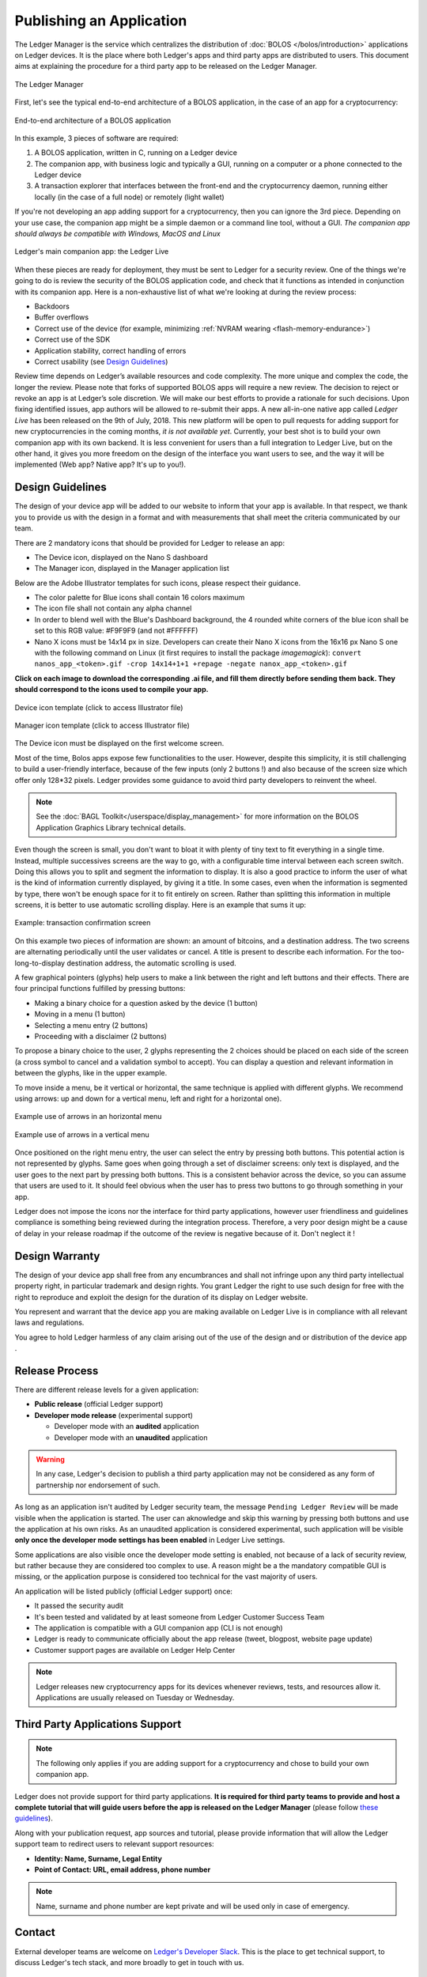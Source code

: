 Publishing an Application
=========================
The Ledger Manager is the service which centralizes the distribution of :doc:`BOLOS </bolos/introduction>` applications on Ledger devices. It is the place where both Ledger's apps and third party apps are distributed to users.
This document aims at explaining the procedure for a third party app to be released on the Ledger Manager.

.. figure:: images/manager.png
   :align: center

   The Ledger Manager

First, let's see the typical end-to-end architecture of a BOLOS application, in
the case of an app for a cryptocurrency:

.. figure:: images/app_architecture.png
   :align: center

   End-to-end architecture of a BOLOS application

In this example, 3 pieces of software are required:

1. A BOLOS application, written in C, running on a Ledger device
2. The companion app, with business logic and typically a GUI, running on a
   computer or a phone connected to the Ledger device
3. A transaction explorer that interfaces between the front-end and the
   cryptocurrency daemon, running either locally (in the case of a full node) or
   remotely (light wallet)

If you're not developing an app adding support for a cryptocurrency, then you
can ignore the 3rd piece. Depending on your use case, the companion app might be a simple daemon or a command line tool, without a GUI.
*The companion app should always be compatible with Windows, MacOS and Linux*

.. figure:: images/bitcoin-live.png
   :align: center

   Ledger's main companion app: the Ledger Live

When these pieces are ready for deployment, they must be sent to Ledger for
a security review. One of the things we're going to do is review the security of the BOLOS
application code, and check that it functions as intended in conjunction with
its companion app. Here is a non-exhaustive list of what we're looking at
during the review process:

* Backdoors
* Buffer overflows
* Correct use of the device (for example, minimizing :ref:`NVRAM wearing
  <flash-memory-endurance>`)
* Correct use of the SDK
* Application stability, correct handling of errors
* Correct usability (see `Design Guidelines`_)

Review time depends on Ledger’s available resources and code complexity. The
more unique and complex the code, the longer the review. Please note that forks
of supported BOLOS apps will require a new review. The decision to reject or
revoke an app is at Ledger’s sole discretion. We will make our best efforts to
provide a rationale for such decisions. Upon fixing identified issues, app
authors will be allowed to re-submit their apps.
A new all-in-one native app called *Ledger Live*
has been released on the 9th of July, 2018. This new platform will be open to
pull requests for adding support for new cryptocurrencies in the coming months,
*it is not available yet*. Currently, your best shot is to build your own companion
app with its own backend. It is less convenient for users than a full integration
to Ledger Live, but on the other hand, it gives you more freedom on the design
of the interface you want users to see, and the way it will be implemented
(Web app? Native app? It's up to you!).

Design Guidelines
-----------------


The design of your device app will be added to our website to inform that your app is
available. In that respect, we thank you to provide us with the design in a format and
with measurements that shall meet the criteria communicated by our team.

There are 2 mandatory icons that should be provided for Ledger to release an app:

- The Device icon, displayed on the Nano S dashboard
- The Manager icon, displayed in the Manager application list

Below are the Adobe Illustrator templates for such icons, please respect their guidance.

- The color palette for Blue icons shall contain 16 colors maximum

- The icon file shall not contain any alpha channel

- In order to blend well with the Blue's Dashboard background, the 4 rounded white corners of the blue icon shall be set to this RGB value:  #F9F9F9 (and not #FFFFFF)


- Nano X icons must be 14x14 px in size. Developers can create their Nano X icons from the 16x16 px Nano S one with the following command on Linux (it first requires to install the package `imagemagick`): ``convert nanos_app_<token>.gif -crop 14x14+1+1 +repage -negate nanox_app_<token>.gif``


**Click on each image to download the corresponding .ai file, and fill them directly before sending them back. They should correspond to the icons used to compile your app.**

.. figure:: images/device_template.png
   :align: center
   :target: https://drive.google.com/a/ledger.fr/file/d/1FVUWDGYPvLuyiwDFgGYiwfwk7YGsxzJ0/view?usp=sharing

   Device icon template (click to access Illustrator file)

.. figure:: images/manager_template.png
   :align: center
   :target: https://drive.google.com/a/ledger.fr/file/d/1OOAZWlnLlBSpScPnF5NGJ4AfczB3D591/view?usp=sharing

   Manager icon template (click to access Illustrator file)


The Device icon must be displayed on the first welcome screen.

Most of the time, Bolos apps expose few functionalities to the user. However,
despite this simplicity, it is still challenging to build a user-friendly
interface, because of the few inputs (only 2 buttons !) and also because of
the screen size which offer only 128*32 pixels.
Ledger provides some guidance to avoid third party developers to reinvent
the wheel.

.. note::

    See the :doc:`BAGL Toolkit</userspace/display_management>` for more information
    on the BOLOS Application Graphics Library technical details.


Even though the screen is small, you don't want to bloat it with plenty of tiny text
to fit everything in a single time. Instead, multiple successives screens are the
way to go, with a configurable time interval between each screen switch.
Doing this allows you to split and segment the information to display.
It is also a good practice to inform the user of what is the kind of information
currently displayed, by giving it a title.
In some cases, even when the information is segmented by type, there won't be
enough space for it to fit entirely on screen. Rather than splitting this information
in multiple screens, it is better to use automatic scrolling display.
Here is an example that sums it up:

.. figure:: images/scroll.gif
   :align: center

   Example: transaction confirmation screen

On this example two pieces of information are shown: an amount of bitcoins, and a
destination address.
The two screens are alternating periodically until the user validates or cancel.
A title is present to describe each information. For the too-long-to-display destination
address, the automatic scrolling is used.

A few graphical pointers (glyphs) help users to make a link between the right and left
buttons and their effects.
There are four principal functions fulfilled by pressing buttons:

- Making a binary choice for a question asked by the device (1 button)
- Moving in a menu (1 button)
- Selecting a menu entry (2 buttons)
- Proceeding with a disclaimer (2 buttons)

To propose a binary choice to the user, 2 glyphs representing the 2 choices should be
placed on each side of the screen (a cross symbol to cancel and a validation symbol to
accept).
You can display a question and relevant information in between the glyphs, like in the
upper example.

To move inside a menu, be it vertical or horizontal, the same technique is applied with
different glyphs. We recommend using arrows: up and down for a vertical menu, left and
right for a horizontal one).

.. figure:: images/horizontal_menu.png
   :align: center

   Example use of arrows in an horizontal menu


.. figure:: images/vertical_menu.png
   :align: center

   Example use of arrows in a vertical menu

Once positioned on the right menu entry, the user can select the entry by pressing both
buttons. This potential action is not represented by glyphs.
Same goes when going through a set of disclaimer screens: only text is displayed, and
the user goes to the next part by pressing both buttons.
This is a consistent behavior across the device, so you can assume that users are used
to it. It should feel obvious when the user has to press two buttons to go through
something in your app.

Ledger does not impose the icons nor the interface for third party applications, however user
friendliness and guidelines compliance is something being reviewed during the integration process.
Therefore, a very poor design might be a cause of delay in your release roadmap if the
outcome of the review is negative because of it. Don't neglect it !

Design Warranty
---------------

The design of your device app shall free from any encumbrances and shall not infringe upon any third party intellectual property right, in particular trademark and design rights. You grant Ledger the right to use such design for free with the right to reproduce and exploit the design for the duration of its display on Ledger website.

You represent and warrant that the device app you are making available on Ledger Live is in compliance with all relevant laws and regulations.

You agree to hold Ledger harmless of any claim arising out of the use of the design and or distribution of the device app .

Release Process
---------------

There are different release levels for a given application:

* **Public release** (official Ledger support)
* **Developer mode release** (experimental support)

  * Developer mode with an **audited** application
  * Developer mode with an **unaudited** application


.. warning::

   In any case, Ledger's decision to publish a third party application may not be considered as any form of partnership nor endorsement of such.

As long as an application isn't audited by Ledger security team, the message ``Pending Ledger Review`` will be made visible when the application is started.
The user can aknowledge and skip this warning by pressing both buttons and use the application at his own risks.
As an unaudited application is considered experimental, such application will be visible **only once the developer mode settings has been enabled** in Ledger Live settings.

Some applications are also visible once the developer mode setting is enabled, not because of a lack of security review, but rather because they are considered too complex to use. A reason might be a the mandatory compatible GUI is missing, or the application purpose is considered too technical for the vast majority of users.

An application will be listed publicly (official Ledger support) once:

* It passed the security audit
* It's been tested and validated by at least someone from Ledger Customer Success Team
* The application is compatible with a GUI companion app (CLI is not enough)
* Ledger is ready to communicate officially about the app release (tweet, blogpost, website page update)
* Customer support pages are available on Ledger Help Center

.. note::

   Ledger releases new cryptocurrency apps for its devices whenever reviews, tests, and resources allow it. Applications are usually released on Tuesday or Wednesday.



Third Party Applications Support
--------------------------------

.. note::

   The following only applies if you are adding support for a cryptocurrency and
   chose to build your own companion app.

Ledger does not provide support for third party applications.
**It is required for third party teams to provide and host a complete tutorial that will guide
users before the app is released on the Ledger Manager** (please follow `these guidelines
<https://docs.google.com/document/d/1QI7DHd3HIyhKWydlmjBbB-dlUXquqAd-4f4ED_-wgAU/edit?usp=sharing>`_).

Along with your publication request, app sources and tutorial,
please provide information that will allow the Ledger support team to redirect
users to relevant support resources:

* **Identity: Name, Surname, Legal Entity**
* **Point of Contact: URL, email address, phone number**

.. note::

   Name, surname and phone number are kept private and will be used only in case of emergency.

Contact
-------
External developer teams are welcome on `Ledger's Developer Slack
<https://ledger-dev.slack.com>`_. This is the place to get technical
support, to discuss Ledger's tech stack, and more broadly to get in touch with
us.

Warranty and liability disclaimer
---------------------------------

The review and publication of third-party Ledger device applications (collectively “the Service”) are provided by Ledger on an “as-is” and “as-available” basis. The Service is subject to change without notice. Ledger disclaims all warranties of accuracy, non-infringement, merchantability and fitness for a particular purpose. To the extent that Ledger makes any pre-release of Ledger device applications available to third-party developers, you understand that Ledger is under no obligation to provide updates, enhancements, or corrections, or to notify you of any changes that Ledger may make, or to publicly announce or introduce the Ledger device applications at any time in the future.

To the extent not prohibited by applicable law, in no event will Ledger be liable for personal injury, or any incidental, special, indirect, consequential or punitive damages whatsoever, including, without limitation, damages resulting from delay of delivery, for loss of profits, data, business or goodwill, for business interruption, or any other commercial damages or losses, arising out of or related to this agreement or your use or inability to use the service.


Deliverables summary
--------------------

Please apply on `Ledger's Listing Program
<https://forms.gle/86qP6H1etn8xSwQG9>`_:


* Bolos app Release Candidate source code (preferably a git repository)
* Companion app (binaries or package, for Windows/MacOS/Linux)
* Adobe Illustrator templates filled with your icons (see `Design Guidelines`_)
* Contact information (Name, Surname, Legal Entity, URL, email address, phone number)
* Link to tutorial hosted on third party website (see `Third Party Applications Support`_)
* Video of your application running on the Ledger device

  * Verify public address on the Ledger device
  * Display transaction information before allowing signature
  * Reject a transaction on the Ledger device
  * Sign a transaction on the Ledger device

.. note::


   Ledger will review new applications and Pull Requests on a best-effort basis. Submitting an application or a Pull Request isn't a guarantee it will be released.
